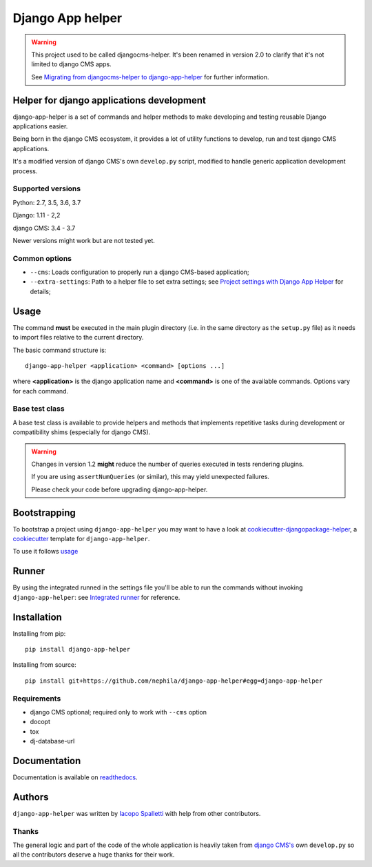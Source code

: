 =================
Django App helper
=================

|Gitter| |PyPiVersion| |PyVersion| |Status| |TestCoverage| |CodeClimate| |License|

.. warning::  This project used to be called djangocms-helper. It's been renamed
              in version 2.0 to clarify that it's not limited to django CMS apps.

              See `Migrating from djangocms-helper to django-app-helper`_ for further information.

******************************************
Helper for django applications development
******************************************

django-app-helper is a set of commands and helper methods
to make developing and testing reusable Django applications easier.

Being born in the django CMS ecosystem, it provides a lot of utility
functions to develop, run and test django CMS applications.

It's a modified version of django CMS's own ``develop.py`` script, modified
to handle generic application development process.

Supported versions
==================

Python: 2.7, 3.5, 3.6, 3.7

Django: 1.11 - 2,2

django CMS: 3.4 - 3.7

Newer versions might work but are not tested yet.

Common options
==============

* ``--cms``: Loads configuration to properly run a django CMS-based application;
* ``--extra-settings``: Path to a helper file to set extra settings; see
  `Project settings with Django App Helper`_ for details;

*****
Usage
*****

The command **must** be executed in the main plugin directory (i.e. in the same
directory as the ``setup.py`` file) as it needs to import files relative to the
current directory.

The basic command structure is::

    django-app-helper <application> <command> [options ...]

where **<application>** is the django application name and **<command>** is one
of the available commands. Options vary for each command.

Base test class
===============

A base test class is available to provide helpers and methods that
implements repetitive tasks during development or compatibility shims
(especially for django CMS).

.. warning:: Changes in version 1.2 **might** reduce the number of queries executed in tests
             rendering plugins.

             If you are using ``assertNumQueries`` (or similar), this may
             yield unexpected failures.

             Please check your code before upgrading django-app-helper.

*************
Bootstrapping
*************

To bootstrap a project using ``django-app-helper`` you may want to have a look at `cookiecutter-djangopackage-helper`_, a `cookiecutter`_ template for ``django-app-helper``.

To use it follows `usage`_

******
Runner
******

By using the integrated runned in the settings file you'll be able to run
the commands without invoking ``django-app-helper``: see `Integrated runner`_
for reference.

************
Installation
************

Installing from pip::

    pip install django-app-helper

Installing from source::

    pip install git+https://github.com/nephila/django-app-helper#egg=django-app-helper

Requirements
============

* django CMS optional; required only to work with ``--cms`` option
* docopt
* tox
* dj-database-url

*************
Documentation
*************

Documentation is available on `readthedocs`_.


*******
Authors
*******

``django-app-helper`` was written by `Iacopo Spalletti <i.spalletti@nephila.it>`_ with help from
other contributors.

Thanks
======

The general logic and part of the code of the whole application is heavily taken from
`django CMS's`_ own ``develop.py`` so all the contributors
deserve a huge thanks for their work.



.. |Gitter| image:: https://img.shields.io/badge/GITTER-join%20chat-brightgreen.svg?style=flat-square
    :target: https://gitter.im/nephila/applications
    :alt: Join the Gitter chat

.. |PyPiVersion| image:: https://img.shields.io/pypi/v/django-app-helper.svg?style=flat-square
    :target: https://pypi.python.org/pypi/django-app-helper
    :alt: Latest PyPI version

.. |PyVersion| image:: https://img.shields.io/pypi/pyversions/django-app-helper.svg?style=flat-square
    :target: https://pypi.python.org/pypi/django-app-helper
    :alt: Python versions

.. |Status| image:: https://img.shields.io/travis/nephila/django-app-helper.svg?style=flat-square
    :target: https://travis-ci.org/nephila/django-app-helper
    :alt: Latest Travis CI build status

.. |TestCoverage| image:: https://img.shields.io/coveralls/nephila/django-app-helper/master.svg?style=flat-square
    :target: https://coveralls.io/r/nephila/django-app-helper?branch=master
    :alt: Test coverage

.. |License| image:: https://img.shields.io/github/license/nephila/django-app-helper.svg?style=flat-square
   :target: https://pypi.python.org/pypi/django-app-helper/
    :alt: License

.. |CodeClimate| image:: https://codeclimate.com/github/nephila/django-app-helper/badges/gpa.svg?style=flat-square
   :target: https://codeclimate.com/github/nephila/django-app-helper
   :alt: Code Climate

.. _Migrating from djangocms-helper to django-app-helper: https://django-app-helper.readthedocs.io/en/latest/migrating.html
.. _Project settings with Django App Helper: https://django-app-helper.readthedocs.io/en/latest/settings.html
.. _Integrated runner: https://django-app-helper.readthedocs.io/en/latest/runner.html
.. _cookiecutter: https://github.com/audreyr/cookiecutter
.. _cookiecutter-djangopackage-helper: https://github.com/nephila/cookiecutter-djangopackage-helper
.. _readthedocs: https://django-app-helper.readthedocs.io
.. _django CMS's: https://github.com/divio/django-cms:
.. _usage: https://github.com/nephila/cookiecutter-djangopackage-helper#usage
